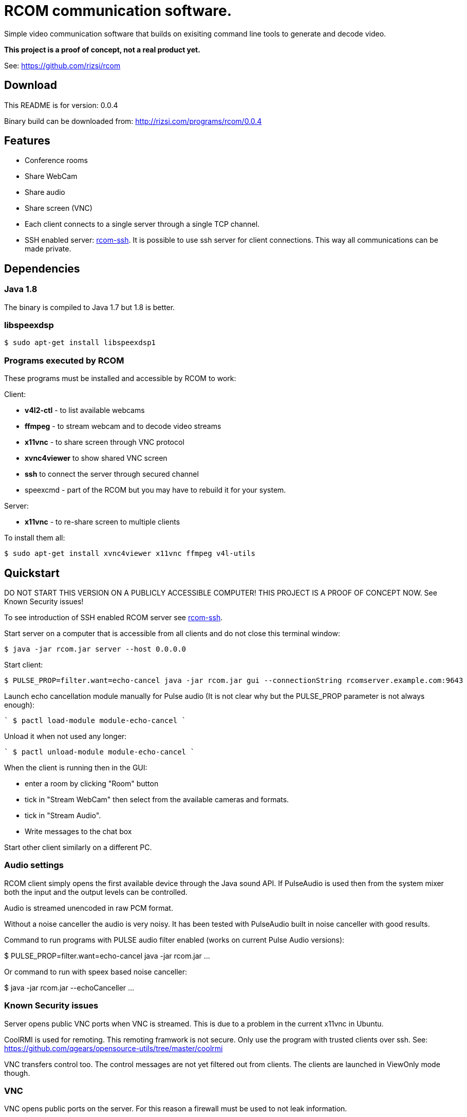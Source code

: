 = RCOM communication software.

Simple video communication software that builds on exisiting command line tools to generate and decode video.

*This project is a proof of concept, not a real product yet.*

See: https://github.com/rizsi/rcom

== Download

This README is for version: 0.0.4

Binary build can be downloaded from: http://rizsi.com/programs/rcom/0.0.4

== Features

 * Conference rooms
 * Share WebCam
 * Share audio
 * Share screen (VNC)
 * Each client connects to a single server through a single TCP channel.
 * SSH enabled server: link:rcom-ssh.asciidoc[rcom-ssh]. It is possible to use ssh server for client connections. This way all communications can be made private.

== Dependencies

=== Java 1.8

The binary is compiled to Java 1.7 but 1.8 is better.

=== libspeexdsp

----
$ sudo apt-get install libspeexdsp1
----

=== Programs executed by RCOM

These programs must be installed and accessible by RCOM to work:

Client:

 * *v4l2-ctl* - to list available webcams
 * *ffmpeg* - to stream webcam and to decode video streams
 * *x11vnc* - to share screen through VNC protocol
 * *xvnc4viewer* to show shared VNC screen
 * *ssh* to connect the server through secured channel
 * speexcmd - part of the RCOM but you may have to rebuild it for your system.

Server:

 * *x11vnc* - to re-share screen to multiple clients

To install them all:

 $ sudo apt-get install xvnc4viewer x11vnc ffmpeg v4l-utils

== Quickstart

DO NOT START THIS VERSION ON A PUBLICLY ACCESSIBLE COMPUTER! THIS PROJECT IS A PROOF OF CONCEPT NOW. See Known Security issues!

To see introduction of SSH enabled RCOM server see link:rcom-ssh.asciidoc[rcom-ssh].

Start server on a computer that is accessible from all clients and do not close this terminal window:

 $ java -jar rcom.jar server --host 0.0.0.0

Start client:

 $ PULSE_PROP=filter.want=echo-cancel java -jar rcom.jar gui --connectionString rcomserver.example.com:9643

Launch echo cancellation module manually for Pulse audio (It is not clear why but the PULSE_PROP parameter is not always enough):

````
 $ pactl load-module module-echo-cancel
````

Unload it when not used any longer:

````
 $ pactl unload-module module-echo-cancel
````
 
When the client is running then in the GUI:

 * enter a room by clicking "Room" button
 * tick in "Stream WebCam" then select from the available cameras and formats.
 * tick in "Stream Audio".
 * Write messages to the chat box

Start other client similarly on a different PC.

=== Audio settings

RCOM client simply opens the first available device through the Java sound API. If PulseAudio is used then from the system mixer both the input and the output levels can be controlled.

Audio is streamed unencoded in raw PCM format.

Without a noise canceller the audio is very noisy. It has been tested with PulseAudio built in noise canceller with good results.

Command to run programs with PULSE audio filter enabled (works on current Pulse Audio versions):

$ PULSE_PROP=filter.want=echo-cancel java -jar rcom.jar ...

Or command to run with speex based noise canceller:

$ java -jar rcom.jar --echoCanceller ...

 
=== Known Security issues

Server opens public VNC ports when VNC is streamed. This is due to a problem in the current x11vnc in Ubuntu.

CoolRMI is used for remoting. This remoting framwork is not secure. Only use the program with trusted clients over ssh. See: https://github.com/qgears/opensource-utils/tree/master/coolrmi

VNC transfers control too. The control messages are not yet filtered out from clients. The clients are launched in ViewOnly mode though.


=== VNC

VNC opens public ports on the server. For this reason a firewall must be used to not leak information.

Currently only a single VNC session is supported (dynamic port allocation has to be implemented to support more).

VNC transfers control too. The control messages are not yet filtered out from clients. The clients are launched in ViewOnly mode though.

== link:usage.asciidoc[Usage]

== Build

=== rcom.jar

RCOM is developed using Eclipse. This project and all dependencies must be imported into Eclipse.

Dependencies are:

 * hu.qgears.commons - https://github.com/qgears/opensource-utils/tree/master/commons/hu.qgears.commons
 * hu.qgears.coolrmi - https://github.com/qgears/opensource-utils/tree/feature/coolrmi-nio/coolrmi - this is the nio feature branch that is required to build RCOM
 * hu.qgears.rtemplate.runtime - https://github.com/qgears/rtemplate

The executable jar can be exported from within Eclipse.

=== speexcmd

speexcmd is a little executable built onto speex library: https://github.com/xiph/speexdsp

Install compile dependency:

----
$ sudo apt-get install libspeexdsp-dev
----

Compile the program: https://github.com/rizsi/rcom/tree/master/speexcmd

----
github.com/rcom/speexexample$ gcc -o speexcmd cmd-speexdsp.c -lspeexdsp
----

The executable must be set up on the command line of the rcom.jar program so it is capable to launch it.


